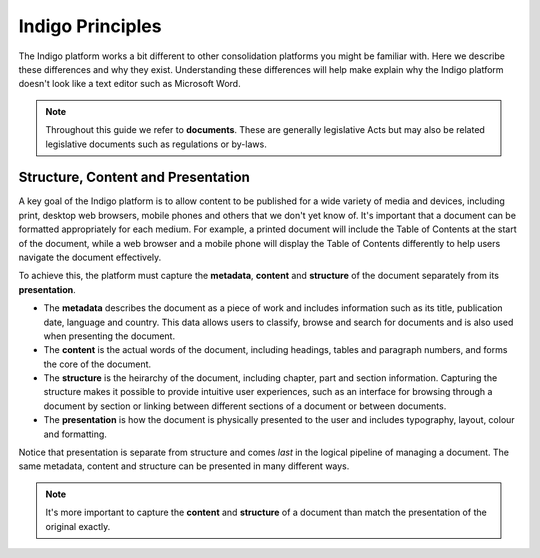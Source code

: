 Indigo Principles
=================

The Indigo platform works a bit different to other consolidation platforms you might be familiar with. Here we describe
these differences and why they exist.  Understanding these differences will
help make explain why the Indigo platform doesn't look like a text editor such
as Microsoft Word.

.. note::

    Throughout this guide we refer to **documents**. These are generally legislative Acts but may also be related
    legislative documents such as regulations or by-laws.



Structure, Content and Presentation 
-----------------------------------

A key goal of the Indigo platform is to allow content to be published for a wide variety of media and devices, including print, desktop web browsers, mobile phones and others that we don't yet know of. It's important that a document can be formatted appropriately for each medium. For example, a printed document will include the Table of Contents at the start of the document, while a web browser and a mobile phone will display the Table of Contents differently to help users navigate the document effectively.

To achieve this, the platform must capture the **metadata**, **content** and **structure** of the document separately from its **presentation**.

- The **metadata** describes the document as a piece of work and includes information such as its title, publication date, language and country. This data allows users to classify, browse and search for documents and is also used when presenting the document.
- The **content** is the actual words of the document, including headings, tables and paragraph numbers, and forms the core of the document.
- The **structure** is the heirarchy of the document, including chapter, part and section information. Capturing the structure makes it possible to provide intuitive user experiences, such as an interface for browsing through a document by section or linking between different sections of a document or between documents.
- The **presentation** is how the document is physically presented to the user and includes typography, layout, colour and formatting.

Notice that presentation is separate from structure and comes *last* in the logical pipeline of managing a document. The same metadata, content and structure can be presented in many different ways.

.. note::

    It's more important to capture the **content** and **structure** of a document than match the presentation of the original exactly.
